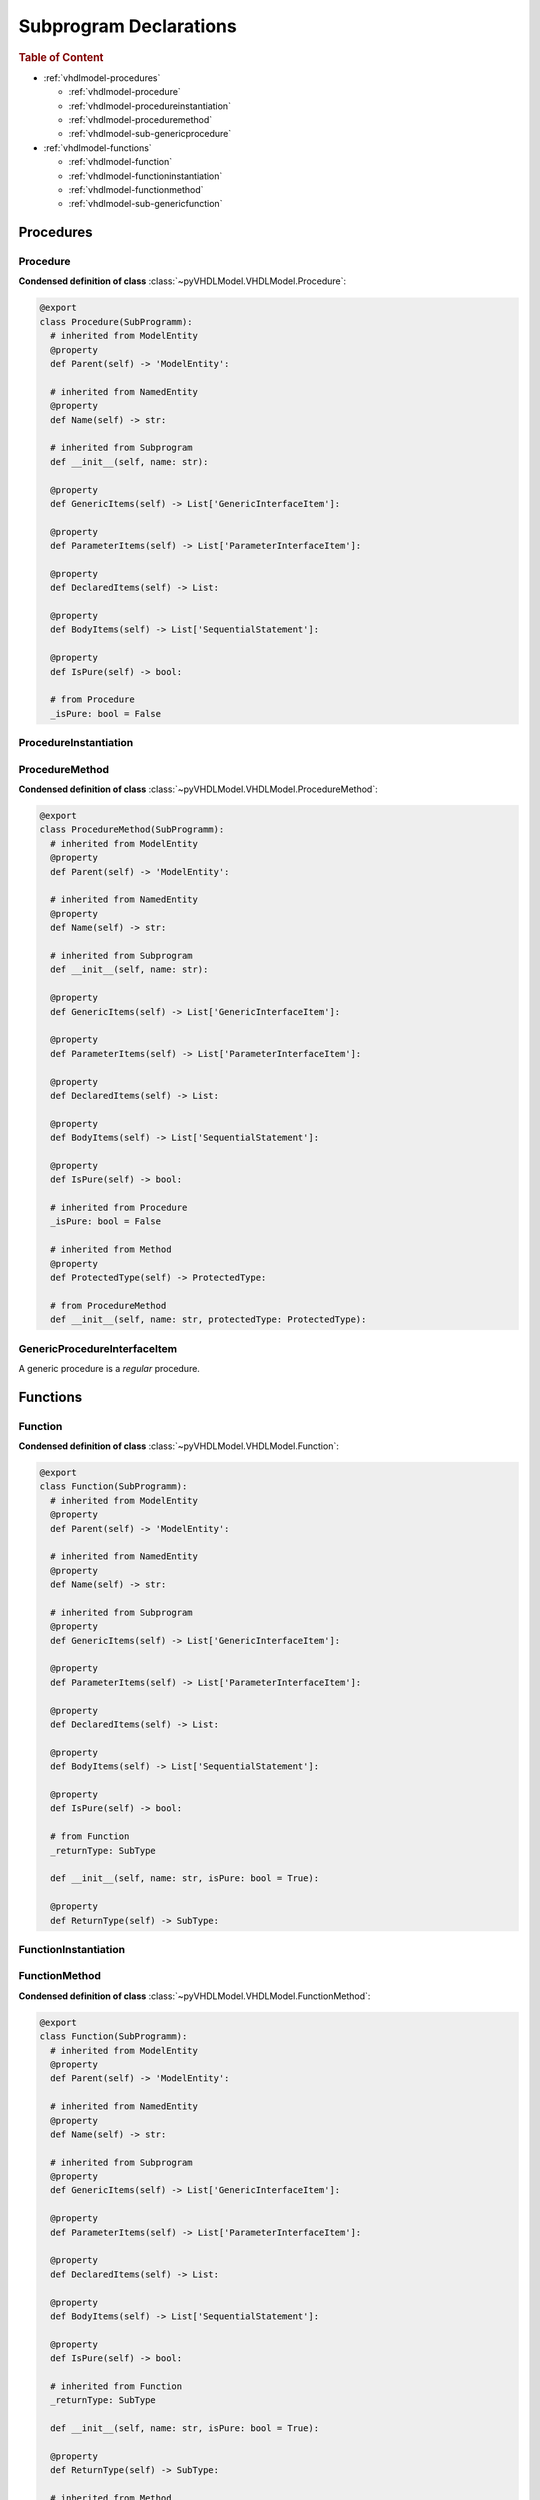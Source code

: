 .. _vhdlmodel-subprog:

Subprogram Declarations
########################

.. rubric:: Table of Content

* :ref:`vhdlmodel-procedures`

  * :ref:`vhdlmodel-procedure`
  * :ref:`vhdlmodel-procedureinstantiation`
  * :ref:`vhdlmodel-proceduremethod`
  * :ref:`vhdlmodel-sub-genericprocedure`

* :ref:`vhdlmodel-functions`

  * :ref:`vhdlmodel-function`
  * :ref:`vhdlmodel-functioninstantiation`
  * :ref:`vhdlmodel-functionmethod`
  * :ref:`vhdlmodel-sub-genericfunction`



.. _vhdlmodel-procedures:

Procedures
==========

.. inheritance-diagram:: pyVHDLModel.VHDLModel.Procedure pyVHDLModel.VHDLModel.ProcedureMethod pyVHDLModel.VHDLModel.GenericProcedureInterfaceItem
   :parts: 1



.. _vhdlmodel-procedure:

Procedure
---------

**Condensed definition of class** :class:`~pyVHDLModel.VHDLModel.Procedure`:

.. code-block:: Python

   @export
   class Procedure(SubProgramm):
     # inherited from ModelEntity
     @property
     def Parent(self) -> 'ModelEntity':

     # inherited from NamedEntity
     @property
     def Name(self) -> str:

     # inherited from Subprogram
     def __init__(self, name: str):

     @property
     def GenericItems(self) -> List['GenericInterfaceItem']:

     @property
     def ParameterItems(self) -> List['ParameterInterfaceItem']:

     @property
     def DeclaredItems(self) -> List:

     @property
     def BodyItems(self) -> List['SequentialStatement']:

     @property
     def IsPure(self) -> bool:

     # from Procedure
     _isPure: bool = False



.. _vhdlmodel-procedureinstantiation:

ProcedureInstantiation
----------------------

.. todo::

   Write documentation.



.. _vhdlmodel-proceduremethod:

ProcedureMethod
---------------

**Condensed definition of class** :class:`~pyVHDLModel.VHDLModel.ProcedureMethod`:

.. code-block:: Python

   @export
   class ProcedureMethod(SubProgramm):
     # inherited from ModelEntity
     @property
     def Parent(self) -> 'ModelEntity':

     # inherited from NamedEntity
     @property
     def Name(self) -> str:

     # inherited from Subprogram
     def __init__(self, name: str):

     @property
     def GenericItems(self) -> List['GenericInterfaceItem']:

     @property
     def ParameterItems(self) -> List['ParameterInterfaceItem']:

     @property
     def DeclaredItems(self) -> List:

     @property
     def BodyItems(self) -> List['SequentialStatement']:

     @property
     def IsPure(self) -> bool:

     # inherited from Procedure
     _isPure: bool = False

     # inherited from Method
     @property
     def ProtectedType(self) -> ProtectedType:

     # from ProcedureMethod
     def __init__(self, name: str, protectedType: ProtectedType):


.. _vhdlmodel-sub-genericprocedure:

GenericProcedureInterfaceItem
-----------------------------

A generic procedure is a *regular* procedure.

.. seealso::

   See :ref:`vhdlmodel-genericprocedure` for details.



.. _vhdlmodel-functions:

Functions
=========

.. inheritance-diagram:: pyVHDLModel.VHDLModel.Function pyVHDLModel.VHDLModel.FunctionMethod pyVHDLModel.VHDLModel.GenericFunctionInterfaceItem
   :parts: 1



.. _vhdlmodel-function:

Function
--------

**Condensed definition of class** :class:`~pyVHDLModel.VHDLModel.Function`:

.. code-block:: Python

   @export
   class Function(SubProgramm):
     # inherited from ModelEntity
     @property
     def Parent(self) -> 'ModelEntity':

     # inherited from NamedEntity
     @property
     def Name(self) -> str:

     # inherited from Subprogram
     @property
     def GenericItems(self) -> List['GenericInterfaceItem']:

     @property
     def ParameterItems(self) -> List['ParameterInterfaceItem']:

     @property
     def DeclaredItems(self) -> List:

     @property
     def BodyItems(self) -> List['SequentialStatement']:

     @property
     def IsPure(self) -> bool:

     # from Function
     _returnType: SubType

     def __init__(self, name: str, isPure: bool = True):

     @property
     def ReturnType(self) -> SubType:



.. _vhdlmodel-functioninstantiation:

FunctionInstantiation
---------------------

.. todo::

   Write documentation.



.. _vhdlmodel-functionmethod:

FunctionMethod
--------------

**Condensed definition of class** :class:`~pyVHDLModel.VHDLModel.FunctionMethod`:

.. code-block:: Python

   @export
   class Function(SubProgramm):
     # inherited from ModelEntity
     @property
     def Parent(self) -> 'ModelEntity':

     # inherited from NamedEntity
     @property
     def Name(self) -> str:

     # inherited from Subprogram
     @property
     def GenericItems(self) -> List['GenericInterfaceItem']:

     @property
     def ParameterItems(self) -> List['ParameterInterfaceItem']:

     @property
     def DeclaredItems(self) -> List:

     @property
     def BodyItems(self) -> List['SequentialStatement']:

     @property
     def IsPure(self) -> bool:

     # inherited from Function
     _returnType: SubType

     def __init__(self, name: str, isPure: bool = True):

     @property
     def ReturnType(self) -> SubType:

     # inherited from Method
     @property
     def ProtectedType(self) -> ProtectedType:

     # from FunctionMethod
     def __init__(self, name: str, protectedType: ProtectedType):



.. _vhdlmodel-sub-genericfunction:

GenericFunctionInterfaceItem
----------------------------

A generic function is a *regular* function.

.. seealso::

   See :ref:`vhdlmodel-genericfunction` for details.
